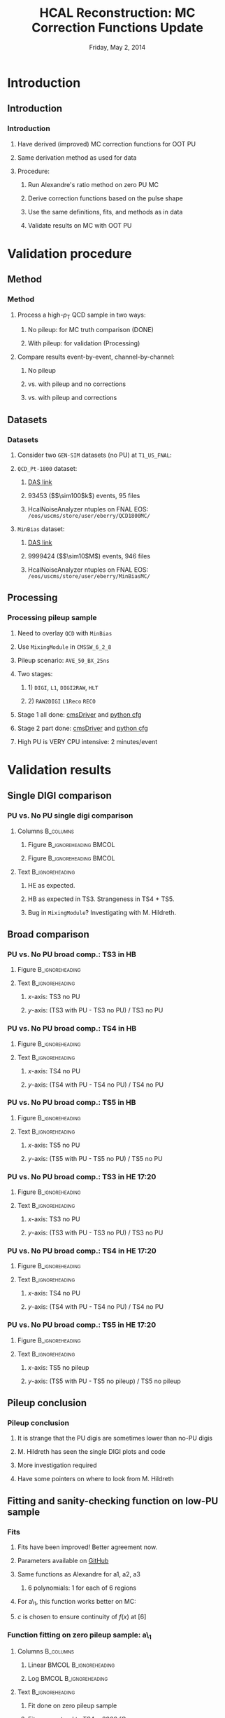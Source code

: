 #+TITLE:     HCAL Reconstruction: \newline MC Correction Functions Update
#+EMAIL:     Edmund.A.Berry@cern.ch
#+DATE:      Friday, May 2, 2014
#+LANGUAGE:  en
#+OPTIONS:   H:3 num:t toc:nil \n:nil @:t ::t |:t ^:t -:t f:t *:t <:t
#+OPTIONS:   TeX:t LaTeX:t skip:nil d:nil todo:t pri:nil tags:not-in-toc
#+INFOJS_OPT: view:nil toc:nil ltoc:t mouse:underline buttons:0 path:http://orgmode.org/org-info.js
#+EXPORT_SELECT_TAGS: export
#+EXPORT_EXCLUDE_TAGS: noexport
#+LINK_UP:   
#+LINK_HOME: 
#+XSLT:
#+startup: beamer
#+LaTeX_CLASS: beamer
#+LaTeX_CLASS_OPTIONS: [bigger]
#+BEAMER_FRAME_LEVEL: 3
#+latex_header: \mode<beamer>{\usetheme[compress]{Berlin}}
#+latex_header: \usepackage{multirow}
#+latex_header: \input{tex/header.tex}
#+latex_header: \input{tex/macros.tex}
#+latex_header: \input{tex/toolbox.tex}
#+latex_header: \mode<beamer>{\usecolortheme{bear}}
#+latex_header: \mode<beamer>{\titlegraphic{\includegraphics[width=0.2\textwidth]{brown-logo}}}
#+latex_header: \institute[Brown University]{\inst{1} Brown University}
#+beamer_header_extra: \author[Edmund Berry]{\alert{E. Berry}\inst{1}}

* Introduction
** Introduction
*** Introduction
**** Have derived (\alert{improved}) MC correction functions for OOT PU
**** Same derivation method as used for data
**** Procedure:
***** Run Alexandre's ratio method on zero PU MC
***** Derive correction functions based on the pulse shape
***** Use the same definitions, fits, and methods as in data
***** \alert{Validate results on MC with OOT PU}
* Validation procedure
** Method
*** Method
**** Process a high-$p_{\text{T}}$ QCD sample in two ways:
***** No pileup: for MC truth comparison (DONE)
***** With pileup: for validation (Processing)
**** Compare results event-by-event, channel-by-channel:
***** No pileup
***** vs. with pileup and no corrections
***** vs. with pileup and corrections
** Datasets
*** Datasets
**** Consider two \texttt{GEN-SIM} datasets (no PU) at \texttt{T1\_US\_FNAL}:
#+BEGIN_LaTeX
\resizebox{0.9\textwidth}{!}{
\begin{tabular}{l|l}
\hline\hline
Dataset & Production release \\
\hline\hline
\texttt{/MinBias\_TuneZ2star\_13TeV-pythia6/Summer13-START53\_V7C-v1/GEN-SIM} & \texttt{CMSSW\_5\_3\_10\_patch2} \\
\texttt{/QCD\_Pt-1800\_TuneZ2star\_13TeV\_pythia6/Fall13-POSTLS162\_V1-v1/GEN-SIM} & \texttt{CMSSW\_6\_2\_0\_patch1} \\
\hline\hline
\end{tabular}
}
#+END_LaTeX
**** \texttt{QCD\_Pt-1800} dataset:
***** [[https://cmsweb.cern.ch/das/request?input=dataset\%3D\%2FQCD_Pt-1800_TuneZ2star_13TeV_pythia6\%2FFall13-POSTLS162_V1-v1\%2FGEN-SIM\&instance=prod\%2Fglobal][\alert{DAS link}]]
***** 93453 (\($\sim100$k\)) events, 95 files
***** HcalNoiseAnalyzer ntuples on FNAL EOS: \texttt{/eos/uscms/store/user/eberry/QCD1800MC/}
**** \texttt{MinBias} dataset:
***** [[https://cmsweb.cern.ch/das/request?input=dataset\%3D\%2FMinBias_TuneZ2star_13TeV-pythia6\%2FSummer13-START53_V7C-v1\%2FGEN-SIM\&instance=prod\%2Fglobal][\alert{DAS link}]]
***** 9999424 (\($\sim10$M\)) events, 946 files
***** HcalNoiseAnalyzer ntuples on FNAL EOS: \texttt{/eos/uscms/store/user/eberry/MinBiasMC/}
** Processing
*** Processing pileup sample
**** Need to overlay \texttt{QCD} with \texttt{MinBias}
**** Use \texttt{MixingModule} in \texttt{CMSSW\_6\_2\_8}
**** Pileup scenario: \texttt{AVE\_50\_BX\_25ns}
**** Two stages:
***** 1) \texttt{DIGI}, \texttt{L1}, \texttt{DIGI2RAW}, \texttt{HLT}
***** 2) \texttt{RAW2DIGI} \texttt{L1Reco} \texttt{RECO}
**** Stage 1 all done: [[https://github.com/edmundaberry/HcalReco/blob/master/test/hcalNoise_fromGEN-SIM_toGEN-SIM-RAW_62X_withMixer_cmsDriver.sh][\alert{cmsDriver}]] and [[https://github.com/edmundaberry/HcalReco/blob/master/test/hcalNoise_fromGEN-SIM_toGEN-SIM-RAW_62X_withMixer_cfg.py][\alert{python cfg}]]
**** Stage 2 part done: [[https://github.com/edmundaberry/HcalReco/blob/master/test/hcalNoise_fromGEN-SIM-RAW_62X_cmsDriver.sh][\alert{cmsDriver}]] and [[https://github.com/edmundaberry/HcalReco/blob/master/test/hcalNoise_fromGEN-SIM-RAW_62X_cfg.py][\alert{python cfg}]]
**** High PU is \alert{VERY} CPU intensive: 2 minutes/event
* Validation results
** Single DIGI comparison
*** PU vs. No PU single digi comparison
**** Columns                                                   :B_columns:
:PROPERTIES:
:BEAMER_env: columns
:END:
***** Figure                                      :B_ignoreheading:BMCOL:
:PROPERTIES:
:BEAMER_env: ignoreheading
:BEAMER_col: 0.55
:END:
#+BEGIN_LaTeX
\centering
single DIGI comparison: HB
#+END_LaTeX
#+ATTR_LATEX: width=\textwidth
[[file:fig_old/pulse_QCD1800MC_PU_vs_NoPU.png]]
***** Figure                                      :B_ignoreheading:BMCOL:
:PROPERTIES:
:BEAMER_env: ignoreheading
:BEAMER_col: 0.55
:END:
#+BEGIN_LaTeX
\centering
single DIGI comparison: HE
#+END_LaTeX
#+ATTR_LATEX: width=\textwidth
[[file:fig_old/pulse_QCD1800MC_PU_vs_NoPU_HE.png]]
**** Text                                                :B_ignoreheading:
:PROPERTIES:
:BEAMER_env: ignoreheading
:END:
***** HE as expected.
***** HB as expected in TS3.  Strangeness in TS4 + TS5.
***** Bug in \texttt{MixingModule}?  Investigating with M. Hildreth.
** Broad comparison
*** PU vs. No PU broad comp.: TS3 in HB
**** Figure                                              :B_ignoreheading:
:PROPERTIES:
:BEAMER_env: ignoreheading
:END:
#+BEGIN_LaTeX
\centering
#+END_LaTeX
#+ATTR_LATEX: width=0.6\textwidth
[[file:fig/pulseshape_3_0.png]]
**** Text                                                :B_ignoreheading:
:PROPERTIES:
:BEAMER_env: ignoreheading
:END:
***** $x$-axis: TS3 no PU
***** $y$-axis: (TS3 with PU - TS3 no PU) / TS3 no PU
*** PU vs. No PU broad comp.: TS4 in HB
**** Figure                                              :B_ignoreheading:
:PROPERTIES:
:BEAMER_env: ignoreheading
:END:
#+BEGIN_LaTeX
\centering
#+END_LaTeX
#+ATTR_LATEX: width=0.6\textwidth
[[file:fig/pulseshape_4_0.png]]
**** Text                                                :B_ignoreheading:
:PROPERTIES:
:BEAMER_env: ignoreheading
:END:
***** $x$-axis: TS4 no PU
***** $y$-axis: (TS4 with PU - TS4 no PU) / TS4 no PU

*** PU vs. No PU broad comp.: TS5 in HB
**** Figure                                              :B_ignoreheading:
:PROPERTIES:
:BEAMER_env: ignoreheading
:END:
#+BEGIN_LaTeX
\centering
#+END_LaTeX
#+ATTR_LATEX: width=0.6\textwidth
[[file:fig/pulseshape_5_0.png]]
**** Text                                                :B_ignoreheading:
:PROPERTIES:
:BEAMER_env: ignoreheading
:END:
***** $x$-axis: TS5 no PU
***** $y$-axis: (TS5 with PU - TS5 no PU) / TS5 no PU

*** PU vs. No PU broad comp.: TS3 in HE 17:20
**** Figure                                              :B_ignoreheading:
:PROPERTIES:
:BEAMER_env: ignoreheading
:END:
#+BEGIN_LaTeX
\centering
#+END_LaTeX
#+ATTR_LATEX: width=0.6\textwidth
[[file:fig/pulseshape_3_1.png]]
**** Text                                                :B_ignoreheading:
:PROPERTIES:
:BEAMER_env: ignoreheading
:END:
***** $x$-axis: TS3 no PU
***** $y$-axis: (TS3 with PU - TS3 no PU) / TS3 no PU
*** PU vs. No PU broad comp.: TS4 in HE 17:20
**** Figure                                              :B_ignoreheading:
:PROPERTIES:
:BEAMER_env: ignoreheading
:END:
#+BEGIN_LaTeX
\centering
#+END_LaTeX
#+ATTR_LATEX: width=0.6\textwidth
[[file:fig/pulseshape_4_1.png]]
**** Text                                                :B_ignoreheading:
:PROPERTIES:
:BEAMER_env: ignoreheading
:END:
***** $x$-axis: TS4 no PU
***** $y$-axis: (TS4 with PU - TS4 no PU) / TS4 no PU

*** PU vs. No PU broad comp.: TS5 in HE 17:20 
**** Figure                                              :B_ignoreheading:
:PROPERTIES:
:BEAMER_env: ignoreheading
:END:
#+BEGIN_LaTeX
\centering
#+END_LaTeX
#+ATTR_LATEX: width=0.6\textwidth
[[file:fig/pulseshape_5_1.png]]
**** Text                                                :B_ignoreheading:
:PROPERTIES:
:BEAMER_env: ignoreheading
:END:
***** $x$-axis: TS5 no pileup
***** $y$-axis: (TS5 with PU - TS5 no pileup) / TS5 no pileup

** Pileup conclusion
*** Pileup conclusion
**** It is strange that the PU digis are sometimes lower than no-PU digis
**** M. Hildreth has seen the single DIGI plots and code
**** More investigation required
**** Have some pointers on where to look from M. Hildreth
** Fitting and sanity-checking function on low-PU sample
*** Fits
**** Fits have been improved! Better agreement now.
**** Parameters available on [[https://github.com/edmundaberry/HcalReco/blob/master/analysis/src/fitResults.C][\alert{GitHub}]]
**** Same functions as Alexandre for a1, a2, a3
***** 6 polynomials: 1 for each of 6 regions
**** For a\_1, this function works better on MC:
#+BEGIN_LaTeX
\centering
\begin{tabular}{cl}
if $x < [6]$: & $f(x) = [0] \cdot \text{Exp}([1] + [2] \cdot x) + [3] + [4] \cdot x$ \\
if $x > [6]$: & $f(x) = [5] \cdot ( x - [6] ) + c $\\
\end{tabular}
#+END_LaTeX
**** $c$ is chosen to ensure continuity of $f(x)$ at $[6]$
*** Function fitting on zero pileup sample: a\_1
**** Columns                                                   :B_columns:
:PROPERTIES:
:BEAMER_env: columns
:END:
***** Linear                                          :BMCOL:B_ignoreheading:
:PROPERTIES:
:BEAMER_col: 0.55
:BEAMER_env: ignoreheading
:END:
#+BEGIN_LaTeX
\centering
Fit of a\_1 in HB (lin)
#+END_LaTeX
#+ATTR_LATEX: width=\textwidth
[[file:fig/a0_ring0_lin.png]]
***** Log                                             :BMCOL:B_ignoreheading:
:PROPERTIES:
:BEAMER_col: 0.55
:BEAMER_env: ignoreheading
:END:
#+BEGIN_LaTeX
\centering
Fit of a\_1 in HB (log)
#+END_LaTeX
#+ATTR_LATEX: width=\textwidth
[[file:fig/a0_ring0_log.png]]
**** Text                                                :B_ignoreheading:
:PROPERTIES:
:BEAMER_env: ignoreheading
:END:
***** Fit done on zero pileup sample
***** Fits now extend to TS4 = \alert{3000 fC}
***** Parameters available on [[https://github.com/edmundaberry/HcalReco/blob/master/analysis/src/fitResults.C][\alert{GitHub}]]
*** Function validation on zero pileup sample: a\_1
**** Columns                                                   :B_columns:
:PROPERTIES:
:BEAMER_env: columns
:END:
***** Full                                            :BMCOL:B_ignoreheading:
:PROPERTIES:
:BEAMER_col: 0.55
:BEAMER_env: ignoreheading
:END:
#+BEGIN_LaTeX
\centering
Validation of a\_1 in HB \\ (TS4 > 0 fC)
#+END_LaTeX
#+ATTR_LATEX: width=0.8\textwidth
[[file:fig/crosscheck_a0_0.png]]
***** TS4 > 500 fC                                    :BMCOL:B_ignoreheading:
:PROPERTIES:
:BEAMER_col: 0.55
:BEAMER_env: ignoreheading
:END:
#+BEGIN_LaTeX
\centering
Validation of a\_1 in HB \\ (TS4 > 500 fC)
#+END_LaTeX
#+ATTR_LATEX: width=0.8\textwidth
[[file:fig/crosscheck_over500_a0_0.png]]
**** Text                                                :B_ignoreheading:
:PROPERTIES:
:BEAMER_env: ignoreheading
:END:
***** Done on zero pileup sample
***** $y$-axis: (TS3 true - TS3 pred.) / TS3 true
***** $x$-axis: TS4 true
***** Spread all at low energy

*** Function fitting on zero pileup sample: a1
**** Columns                                                   :B_columns:
:PROPERTIES:
:BEAMER_env: columns
:END:
***** Linear                                          :BMCOL:B_ignoreheading:
:PROPERTIES:
:BEAMER_col: 0.55
:BEAMER_env: ignoreheading
:END:
#+BEGIN_LaTeX
\centering
Fit of a1 in HB (lin)
#+END_LaTeX
#+ATTR_LATEX: width=\textwidth
[[file:fig/a1_ring0_lin.png]]
***** Log                                             :BMCOL:B_ignoreheading:
:PROPERTIES:
:BEAMER_col: 0.55
:BEAMER_env: ignoreheading
:END:
#+BEGIN_LaTeX
\centering
Fit of a1 in HB (log)
#+END_LaTeX
#+ATTR_LATEX: width=\textwidth
[[file:fig/a1_ring0_log.png]]
**** Text                                                :B_ignoreheading:
:PROPERTIES:
:BEAMER_env: ignoreheading
:END:
***** Fit done on zero pileup sample
***** Red lines correspond to fit ranges (Alexandre's functions)
***** Parameters available on [[https://github.com/edmundaberry/HcalReco/blob/master/analysis/src/fitResults.C][\alert{GitHub}]]
*** Function validation on zero pileup sample: a1
**** Columns                                                   :B_columns:
:PROPERTIES:
:BEAMER_env: columns
:END:
***** Full                                            :BMCOL:B_ignoreheading:
:PROPERTIES:
:BEAMER_col: 0.55
:BEAMER_env: ignoreheading
:END:
#+BEGIN_LaTeX
\centering
Validation of a1 in HB \\ (TS4 > 0 fC)
#+END_LaTeX
#+ATTR_LATEX: width=0.8\textwidth
[[file:fig/crosscheck_a1_0.png]]
***** TS4 > 500 fC                                    :BMCOL:B_ignoreheading:
:PROPERTIES:
:BEAMER_col: 0.55
:BEAMER_env: ignoreheading
:END:
#+BEGIN_LaTeX
\centering
Validation of a1 in HB \\ (TS4 > 500 fC)
#+END_LaTeX
#+ATTR_LATEX: width=0.8\textwidth
[[file:fig/crosscheck_over500_a1_0.png]]
**** Text                                                :B_ignoreheading:
:PROPERTIES:
:BEAMER_env: ignoreheading
:END:
***** Done on zero pileup sample
***** $y$-axis: (TS5 true - TS5 pred.) / TS5 true
***** $x$-axis: TS4 true
***** Better performance than a\_1
*** Function fitting on zero pileup sample: a2
**** Columns                                                   :B_columns:
:PROPERTIES:
:BEAMER_env: columns
:END:
***** Linear                                          :BMCOL:B_ignoreheading:
:PROPERTIES:
:BEAMER_col: 0.55
:BEAMER_env: ignoreheading
:END:
#+BEGIN_LaTeX
\centering
Fit of a2 in HB (lin)
#+END_LaTeX
#+ATTR_LATEX: width=\textwidth
[[file:fig/a2_ring0_lin.png]]
***** Log                                             :BMCOL:B_ignoreheading:
:PROPERTIES:
:BEAMER_col: 0.55
:BEAMER_env: ignoreheading
:END:
#+BEGIN_LaTeX
\centering
Fit of a2 in HB (log)
#+END_LaTeX
#+ATTR_LATEX: width=\textwidth
[[file:fig/a2_ring0_log.png]]
**** Text                                                :B_ignoreheading:
:PROPERTIES:
:BEAMER_env: ignoreheading
:END:
***** Fit done on zero pileup sample
***** Red lines correspond to fit ranges (Alexandre's functions)
***** Parameters available on [[https://github.com/edmundaberry/HcalReco/blob/master/analysis/src/fitResults.C][\alert{GitHub}]]
*** Function validation on zero pileup sample: a2
**** Columns                                                   :B_columns:
:PROPERTIES:
:BEAMER_env: columns
:END:
***** Full                                            :BMCOL:B_ignoreheading:
:PROPERTIES:
:BEAMER_col: 0.55
:BEAMER_env: ignoreheading
:END:
#+BEGIN_LaTeX
\centering
Validation of a2 in HB \\ (TS4 > 0 fC)
#+END_LaTeX
#+ATTR_LATEX: width=0.8\textwidth
[[file:fig/crosscheck_a2_0.png]]
***** TS4 > 500 fC                                    :BMCOL:B_ignoreheading:
:PROPERTIES:
:BEAMER_col: 0.55
:BEAMER_env: ignoreheading
:END:
#+BEGIN_LaTeX
\centering
Validation of a2 in HB \\ (TS4 > 500 fC)
#+END_LaTeX
#+ATTR_LATEX: width=0.8\textwidth
[[file:fig/crosscheck_over500_a2_0.png]]
**** Text                                                :B_ignoreheading:
:PROPERTIES:
:BEAMER_env: ignoreheading
:END:
***** Done on zero pileup sample
***** $y$-axis: (TS6 true - TS6 pred.) / TS6 true
***** $x$-axis: TS4 true
***** Better performance than a\_1
*** Function fitting on zero pileup sample: a3
**** Columns                                                   :B_columns:
:PROPERTIES:
:BEAMER_env: columns
:END:
***** Linear                                          :BMCOL:B_ignoreheading:
:PROPERTIES:
:BEAMER_col: 0.55
:BEAMER_env: ignoreheading
:END:
#+BEGIN_LaTeX
\centering
Fit of a3 in HB (lin)
#+END_LaTeX
#+ATTR_LATEX: width=\textwidth
[[file:fig/a3_ring0_lin.png]]
***** Log                                             :BMCOL:B_ignoreheading:
:PROPERTIES:
:BEAMER_col: 0.55
:BEAMER_env: ignoreheading
:END:
#+BEGIN_LaTeX
\centering
Fit of a3 in HB (log)
#+END_LaTeX
#+ATTR_LATEX: width=\textwidth
[[file:fig/a3_ring0_log.png]]
**** Text                                                :B_ignoreheading:
:PROPERTIES:
:BEAMER_env: ignoreheading
:END:
***** Fit done on zero pileup sample
***** Red lines correspond to fit ranges (Alexandre's functions)
***** Parameters available on [[https://github.com/edmundaberry/HcalReco/blob/master/analysis/src/fitResults.C][\alert{GitHub}]]
*** Function validation on zero pileup sample: a3
**** Columns                                                   :B_columns:
:PROPERTIES:
:BEAMER_env: columns
:END:
***** Full                                            :BMCOL:B_ignoreheading:
:PROPERTIES:
:BEAMER_col: 0.55
:BEAMER_env: ignoreheading
:END:
#+BEGIN_LaTeX
\centering
Validation of a3 in HB \\ (TS4 > 0 fC)
#+END_LaTeX
#+ATTR_LATEX: width=0.8\textwidth
[[file:fig/crosscheck_a3_0.png]]
***** TS4 > 500 fC                                    :BMCOL:B_ignoreheading:
:PROPERTIES:
:BEAMER_col: 0.55
:BEAMER_env: ignoreheading
:END:
#+BEGIN_LaTeX
\centering
Validation of a3 in HB \\ (TS4 > 500 fC)
#+END_LaTeX
#+ATTR_LATEX: width=0.8\textwidth
[[file:fig/crosscheck_over500_a3_0.png]]
**** Text                                                :B_ignoreheading:
:PROPERTIES:
:BEAMER_env: ignoreheading
:END:
***** Done on zero pileup sample
***** $y$-axis: (TS7 true - TS7 pred.) / TS7 true
***** $x$-axis: TS4 true
***** Better performance than a\_1
** Validating on high-PU sample
*** Results in HB
**** Columns                                                   :B_columns:
:PROPERTIES:
:BEAMER_env: columns
:END:
***** Figure                                      :B_ignoreheading:BMCOL:
:PROPERTIES:
:BEAMER_env: ignoreheading
:BEAMER_col: 0.55
:END:
#+BEGIN_LaTeX
\centering
No correction applied
#+END_LaTeX
#+ATTR_LATEX: width=0.8\textwidth
[[file:fig/delta_uncorrected_ring_0.png]]
***** Figure                                      :B_ignoreheading:BMCOL:
:PROPERTIES:
:BEAMER_env: ignoreheading
:BEAMER_col: 0.55
:END:
#+BEGIN_LaTeX
\centering
With correction applied
#+END_LaTeX
#+ATTR_LATEX: width=0.8\textwidth
[[file:fig/delta_corrected_ring_0.png]]
**** Text                                                :B_ignoreheading:
:PROPERTIES:
:BEAMER_env: ignoreheading
:END:
***** Done on high pileup sample
***** $y$-axis: (TS45 true - TS45 pred.) / TS45 true
***** $x$-axis: TS45 true
***** Large disc. for TS45 > 1000 fC (where fits are good)
*** Results in HE: 17:20
**** Columns                                                   :B_columns:
:PROPERTIES:
:BEAMER_env: columns
:END:
***** Figure                                      :B_ignoreheading:BMCOL:
:PROPERTIES:
:BEAMER_env: ignoreheading
:BEAMER_col: 0.55
:END:
#+BEGIN_LaTeX
\centering
No correction applied
#+END_LaTeX
#+ATTR_LATEX: width=0.8\textwidth
[[file:fig/delta_uncorrected_ring_1.png]]
***** Figure                                      :B_ignoreheading:BMCOL:
:PROPERTIES:
:BEAMER_env: ignoreheading
:BEAMER_col: 0.55
:END:
#+BEGIN_LaTeX
\centering
With correction applied
#+END_LaTeX
#+ATTR_LATEX: width=0.8\textwidth
[[file:fig/delta_corrected_ring_1.png]]
**** Text                                                :B_ignoreheading:
:PROPERTIES:
:BEAMER_env: ignoreheading
:END:
***** Done on high pileup sample
***** $y$-axis: (TS45 true - TS45 pred.) / TS45 true
***** $x$-axis: TS45 true
***** Need more statistics to see if problems from HB persist
* Conclusion
** Conclusion
*** Conclusion
**** Processed zero-PU samples: OK for shape studies
**** Processed high-PU samples: OK for validation
**** Fit functions [[https://github.com/edmundaberry/HcalReco/blob/master/analysis/src/fitResults.C][\alert{ready to go}]] using Alexandre's method:
***** Improved over fit functions from earlier talks
***** Fit functions model the zero-PU pulse shapes well
***** Fit functions do NOT predict the high-PU pulses well
**** But the method does not pass basic sanity checks
**** Separate: strange features observed after MixingModule
***** MC with PU often has less charge than MC without PU
***** Investigating with pointers from M. Hildreth
**** Suggestion: look at MC similar to Alexandre's data
***** Working on this



